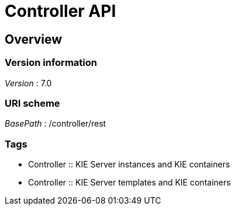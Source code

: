 :jbake-type: normalBase
:jbake-description: Controller API.
:showtitle:

= Controller API

[[_overview]]
== Overview

=== Version information
[%hardbreaks]
__Version__ : 7.0


=== URI scheme
[%hardbreaks]
__BasePath__ : /controller/rest


=== Tags

* Controller :: KIE Server instances and KIE containers
* Controller :: KIE Server templates and KIE containers
